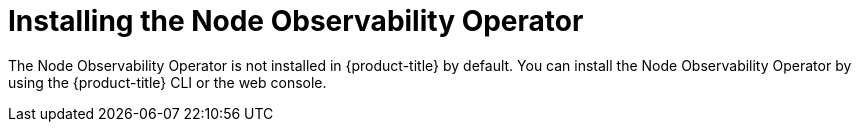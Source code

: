 // Module included in the following assemblies:
//
// * scalability_and_performance/understanding-node-observability-operator.adoc

:_mod-docs-content-type: CONCEPT
[id="install-node-observability-operator_{context}"]
= Installing the Node Observability Operator

The Node Observability Operator is not installed in {product-title} by default. You can install the Node Observability Operator by using the {product-title} CLI or the web console.
